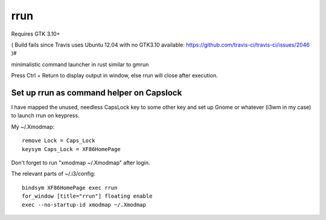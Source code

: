 rrun
====

Requires GTK 3.10+

( Build fails since Travis uses Ubuntu 12.04 with no GTK3.10 available: https://github.com/travis-ci/travis-ci/issues/2046  )#

.. image:: https://travis-ci.org/buster/rrun.svg?branch=master
    :target: https://travis-ci.org/buster/rrun

minimalistic command launcher in rust similar to gmrun

.. image:: rrun.gif

Press Ctrl + Return to display output in window, else rrun will close after execution.

Set up rrun as command helper on Capslock
"""""""""""""""""""""""""""""""""""""""""

I have mapped the unused, needless CapsLock key to some other key and set up Gnome or whatever (i3wm in my case) to launch rrun on keypress.


My ~/.Xmodmap::

  remove Lock = Caps_Lock
  keysym Caps_Lock = XF86HomePage

Don't forget to run "xmodmap ~/.Xmodmap" after login.

The relevant parts of ~/.i3/config::

  bindsym XF86HomePage exec rrun
  for_window [title="rrun"] floating enable
  exec --no-startup-id xmodmap ~/.Xmodmap
